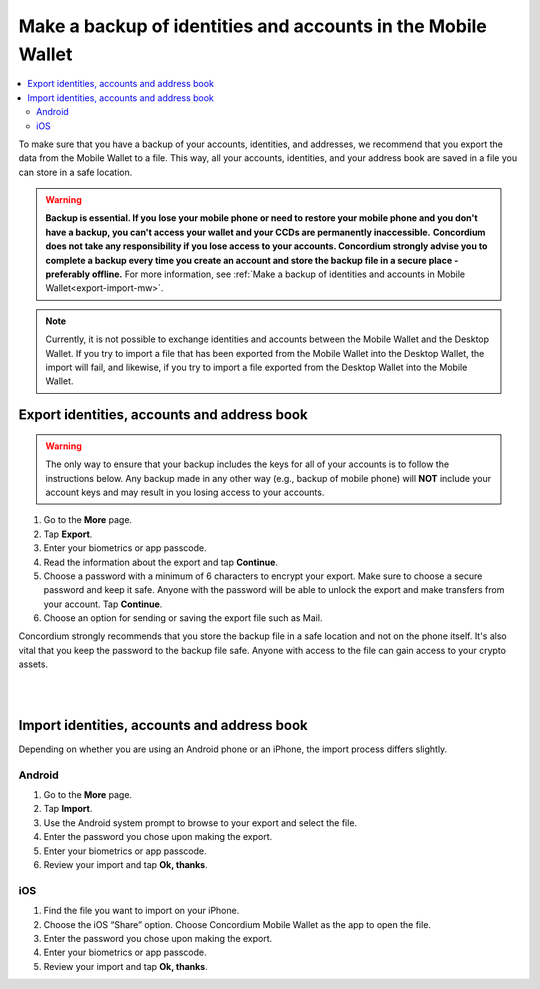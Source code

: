 .. _export-import-mw:

=============================================================
Make a backup of identities and accounts in the Mobile Wallet
=============================================================

.. contents::
   :local:
   :backlinks: none

To make sure that you have a backup of your accounts, identities, and addresses, we recommend that you export the data from the Mobile Wallet to a file. This way, all your accounts, identities, and your address book are saved in a file you can store in a safe location.

.. Warning::
   **Backup is essential. If you lose your mobile phone or need to restore your mobile phone and you don't have a backup, you can't access your wallet and your CCDs are permanently inaccessible.**
   **Concordium does not take any responsibility if you lose access to your accounts. Concordium strongly advise you to complete a backup every time you create an account and store the backup file in a secure place - preferably offline.**
   For more information, see :ref:`Make a backup of identities and accounts in Mobile Wallet<export-import-mw>`.

.. Note::
   Currently, it is not possible to exchange identities and accounts between the Mobile Wallet and the Desktop Wallet. If you try to import a file that has been exported from the Mobile Wallet into the Desktop Wallet, the import will fail, and likewise, if you try to import a file exported from the Desktop Wallet into the Mobile Wallet.

Export identities, accounts and address book
============================================

.. Warning::
   The only way to ensure that your backup includes the keys for all of your accounts is to follow the instructions below. Any backup made in any other way (e.g., backup of mobile phone) will **NOT** include your account keys and may result in you losing access to your accounts.

#. Go to the **More** page.

#. Tap **Export**.

#. Enter your biometrics or app passcode.

#. Read the information about the export and tap **Continue**.

#. Choose a password with a minimum of 6 characters to encrypt your export. Make sure to choose a secure password and keep it safe. Anyone with the password will be able to unlock the export and make transfers from your account. Tap **Continue**.

#. Choose an option for sending or saving the export file such as Mail.

Concordium strongly recommends that you store the backup file in a safe location and not on the phone itself. It's also vital that you keep the password to the backup file safe. Anyone with access to the file can gain access to your crypto assets.

|

.. raw:: html

   <iframe width="560" height="315" src="https://www.youtube.com/embed/YTpap-jZrMI" title="YouTube video player" frameborder="0" allow="accelerometer; autoplay; clipboard-write; encrypted-media; gyroscope; picture-in-picture" allowfullscreen></iframe>

|

Import identities, accounts and address book
============================================

Depending on whether you are using an Android phone or an iPhone, the import process differs slightly.

Android
-------

#. Go to the **More** page.

#. Tap **Import**.

#. Use the Android system prompt to browse to your export and select the file.

#. Enter the password you chose upon making the export.

#. Enter your biometrics or app passcode.

#. Review your import and tap **Ok, thanks**.

iOS
---

#. Find the file you want to import on your iPhone.

#. Choose the iOS “Share” option. Choose Concordium Mobile Wallet as the app to open the file.

#. Enter the password you chose upon making the export.

#. Enter your biometrics or app passcode.

#. Review your import and tap **Ok, thanks**.
